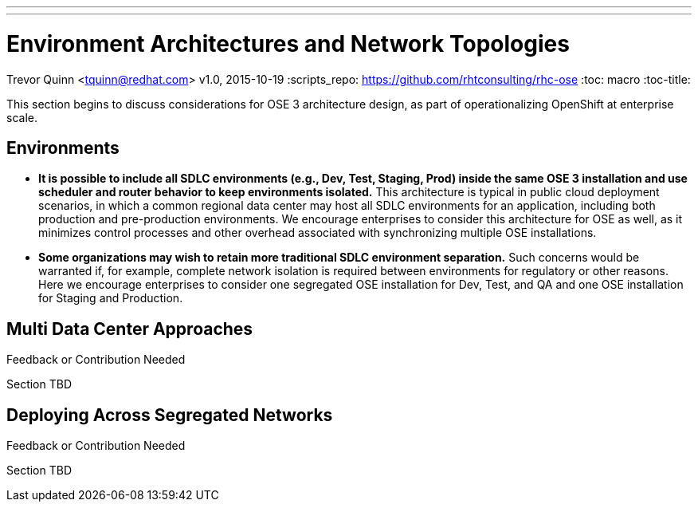 ---
---
= Environment Architectures and Network Topologies
Trevor Quinn <tquinn@redhat.com>
v1.0, 2015-10-19
:scripts_repo: https://github.com/rhtconsulting/rhc-ose
:toc: macro
:toc-title:

This section begins to discuss considerations for OSE 3 architecture design, as part of operationalizing OpenShift at enterprise scale.

== Environments

- *It is possible to include all SDLC environments (e.g., Dev, Test, Staging, Prod) inside the same OSE 3 installation and use scheduler and router behavior to keep environments isolated.* This architecture is typical in public cloud deployment scenarios, in which a common regional data center may host all SDLC environments for an application, including both production and pre-production environments. We encourage enterprises to consider this architecture for OSE as well, as it minimizes control processes and other overhead associated with synchronizing multiple OSE installations.

- *Some organizations may wish to retain more traditional SDLC environment separation.* Such concerns would be warranted if, for example, complete network isolation is required between environments for regulatory or other reasons. Here we encourage enterprises to consider one segregated OSE installation for Dev, Test, and QA and one OSE installation for Staging and Production.

== Multi Data Center Approaches

.Feedback or Contribution Needed
****
Section TBD
****

== Deploying Across Segregated Networks

.Feedback or Contribution Needed
****
Section TBD
****

